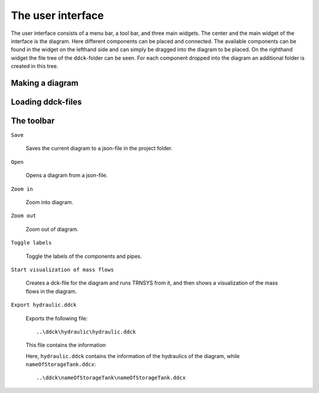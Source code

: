 .. _interface:

The user interface
==================

The user interface consists of a menu bar, a tool bar, and three main widgets. The
center and the main widget of the interface is the diagram. Here different components
can be placed and connected. The available components can be found in the widget on
the lefthand side and can simply be dragged into the diagram to be placed. On the
righthand widget the file tree of the ``ddck``-folder can be seen. For each component
dropped into the diagram an additional folder is created in this tree.

.. image:: ./resources/interface.png
        :width: 2000
        :alt: interface

Making a diagram
----------------

Loading ddck-files
------------------

The toolbar
-----------

``Save``

    .. image:: C:/Daten/GIT/pytrnsys_gui/trnsysGUI/images/inbox.png
        :width: 50
        :alt: save

    Saves the current diagram to a json-file in the project folder.

``Open``

    .. image:: C:/Daten/GIT/pytrnsys_gui/trnsysGUI/images/outbox.png
        :width: 50
        :alt: open

    Opens a diagram from a json-file.

``Zoom in``

    .. image:: C:/Daten/GIT/pytrnsys_gui/trnsysGUI/images/zoom-in.png
        :width: 50
        :alt: zoom in

    Zoom into diagram.

``Zoom out``

    .. image:: C:/Daten/GIT/pytrnsys_gui/trnsysGUI/images/zoom-out.png
        :width: 50
        :alt: zoom out

    Zoom out of diagram.

``Toggle labels``

    .. image:: C:/Daten/GIT/pytrnsys_gui/trnsysGUI/images/labelToggle.png
        :width: 50
        :alt: toggle labels

    Toggle the labels of the components and pipes.

``Start visualization of mass flows``

    .. image:: C:/Daten/GIT/pytrnsys_gui/trnsysGUI/images/runMfs.png
        :width: 50
        :alt: visualize mass flows

    Creates a dck-file for the diagram and runs TRNSYS from it, and then shows a
    visualization of the mass flows in the diagram.

``Export hydraulic.ddck``

    .. image:: C:/Daten/GIT/pytrnsys_gui/trnsysGUI/images/exportHydraulics.png
        :width: 50
        :alt: export hydraulic.ddck

    Exports the following file::

        ..\ddck\hydraulic\hydraulic.ddck

    This file contains the information

    Here, ``hydraulic.ddck`` contains the information of the hydraulics of the
    diagram, while ``nameOfStorageTank.ddcx``::

        ..\ddck\nameOfStorageTank\nameOfStorageTank.ddcx

